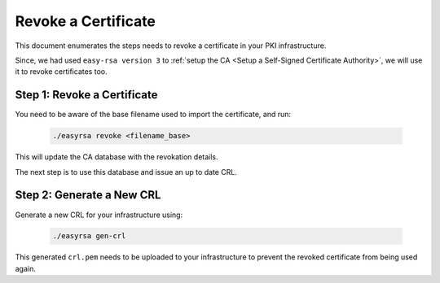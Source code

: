 Revoke a Certificate
====================


This document enumerates the steps needs to revoke a certificate in your PKI
infrastructure.

Since, we had used ``easy-rsa version 3`` to
:ref:`setup the CA <Setup a Self-Signed Certificate Authority>`, we will use it
to revoke certificates too.


Step 1: Revoke a Certificate
----------------------------

You need to be aware of the base filename used to import the certificate, and
run:

    .. code:: bash

        ./easyrsa revoke <filename_base>

This will update the CA database with the revokation details.

The next step is to use this database and issue an up to date CRL.


Step 2: Generate a New CRL
--------------------------

Generate a new CRL for your infrastructure using:

    .. code:: bash
        
        ./easyrsa gen-crl

This generated ``crl.pem`` needs to be uploaded to your infrastructure to
prevent the revoked certificate from being used again.

